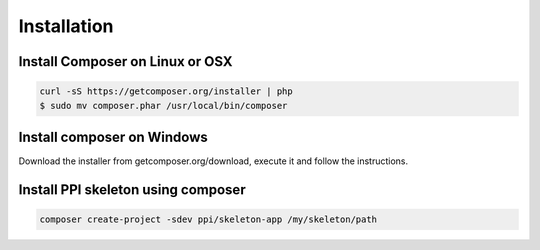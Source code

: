 Installation
============

Install Composer on Linux or OSX
--------------------------------

.. code-block:: bash

    curl -sS https://getcomposer.org/installer | php
    $ sudo mv composer.phar /usr/local/bin/composer

Install composer on Windows
---------------------------

Download the installer from getcomposer.org/download, execute it and follow the instructions.


Install PPI skeleton using composer
-----------------------------------

.. code-block:: bash

    composer create-project -sdev ppi/skeleton-app /my/skeleton/path